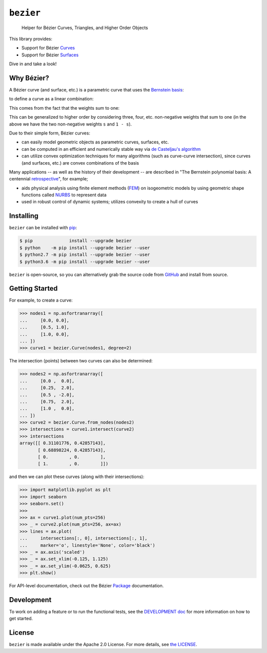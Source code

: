 ``bezier``
==========

    Helper for B |eacute| zier Curves, Triangles, and Higher Order Objects

|circle-build| |travis-build| |appveyor-build| |coverage|

|pypi| |versions|

|docs| |zenodo| |JOSS|

.. |eacute| unicode:: U+000E9 .. LATIN SMALL LETTER E WITH ACUTE
   :trim:

This library provides:

* Support for B |eacute| zier `Curves`_
* Support for B |eacute| zier `Surfaces`_

Dive in and take a look!

.. image:: https://cdn.rawgit.com/dhermes/bezier/master/docs/images/surfaces6Q_and_7Q.png
   :align: center

Why B |eacute| zier?
--------------------

A B |eacute| zier curve (and surface, etc.) is a parametric curve
that uses the `Bernstein basis`_:

.. image:: https://cdn.rawgit.com/dhermes/bezier/master/docs/images/bernstein_basis.png
   :align: center

to define a curve as a linear combination:

.. image:: https://cdn.rawgit.com/dhermes/bezier/master/docs/images/bezier_defn.png
   :align: center

This comes from the fact that the weights sum to one:

.. image:: https://cdn.rawgit.com/dhermes/bezier/master/docs/images/sum_to_unity.png
   :align: center

This can be generalized to higher order by considering three, four, etc.
non-negative weights that sum to one (in the above we have the two
non-negative weights ``s`` and ``1 - s``).

Due to their simple form, B |eacute| zier curves:

* can easily model geometric objects as parametric curves, surfaces, etc.
* can be computed in an efficient and numerically stable way via
  `de Casteljau's algorithm`_
* can utilize convex optimization techniques for many algorithms (such as
  curve-curve intersection), since curves (and surfaces, etc.)
  are convex combinations of the basis

Many applications -- as well as the history of their development --
are described in
"The Bernstein polynomial basis: A centennial `retrospective`_",
for example;

* aids physical analysis using finite element methods (`FEM`_) on
  isogeometric models by using geometric shape functions called
  `NURBS`_ to represent data
* used in robust control of dynamic systems; utilizes convexity to
  create a hull of curves

.. _retrospective: https://dx.doi.org/10.1016/j.cagd.2012.03.001
.. _Bernstein basis: https://en.wikipedia.org/wiki/Bernstein_polynomial
.. _de Casteljau's algorithm: https://en.wikipedia.org/wiki/De_Casteljau%27s_algorithm
.. _FEM: https://en.wikipedia.org/wiki/Finite_element_method
.. _NURBS: https://en.wikipedia.org/wiki/Non-uniform_rational_B-spline

Installing
----------

``bezier`` can be installed with `pip`_:

.. code-block:: console

   $ pip              install --upgrade bezier
   $ python    -m pip install --upgrade bezier --user
   $ python2.7 -m pip install --upgrade bezier --user
   $ python3.6 -m pip install --upgrade bezier --user

``bezier`` is open-source, so you can alternatively grab the source
code from `GitHub`_ and install from source.

.. _pip: https://pip.pypa.io
.. _GitHub: https://github.com/dhermes/bezier/

Getting Started
---------------

For example, to create a curve:

.. code-block:: python

   >>> nodes1 = np.asfortranarray([
   ...     [0.0, 0.0],
   ...     [0.5, 1.0],
   ...     [1.0, 0.0],
   ... ])
   >>> curve1 = bezier.Curve(nodes1, degree=2)

The intersection (points) between two curves can
also be determined:

.. code-block:: python

   >>> nodes2 = np.asfortranarray([
   ...     [0.0 ,  0.0],
   ...     [0.25,  2.0],
   ...     [0.5 , -2.0],
   ...     [0.75,  2.0],
   ...     [1.0 ,  0.0],
   ... ])
   >>> curve2 = bezier.Curve.from_nodes(nodes2)
   >>> intersections = curve1.intersect(curve2)
   >>> intersections
   array([[ 0.31101776, 0.42857143],
          [ 0.68898224, 0.42857143],
          [ 0.        , 0.        ],
          [ 1.        , 0.        ]])

and then we can plot these curves (along with their
intersections):

.. code-block:: python

   >>> import matplotlib.pyplot as plt
   >>> import seaborn
   >>> seaborn.set()
   >>>
   >>> ax = curve1.plot(num_pts=256)
   >>> _ = curve2.plot(num_pts=256, ax=ax)
   >>> lines = ax.plot(
   ...     intersections[:, 0], intersections[:, 1],
   ...     marker='o', linestyle='None', color='black')
   >>> _ = ax.axis('scaled')
   >>> _ = ax.set_xlim(-0.125, 1.125)
   >>> _ = ax.set_ylim(-0.0625, 0.625)
   >>> plt.show()

.. image:: https://cdn.rawgit.com/dhermes/bezier/master/docs/images/curves1_and_13.png
   :align: center

For API-level documentation, check out the B |eacute| zier
`Package`_ documentation.

Development
-----------

To work on adding a feature or to run the functional tests, see the
`DEVELOPMENT doc`_ for more information on how to get
started.

License
-------

``bezier`` is made available under the Apache 2.0 License. For more
details, see `the LICENSE`_.

.. _Curves: https://bezier.readthedocs.io/en/latest/reference/bezier.curve.html
.. _Surfaces: https://bezier.readthedocs.io/en/latest/reference/bezier.surface.html
.. _Package: https://bezier.readthedocs.io/en/latest/reference/bezier.html
.. _DEVELOPMENT doc: https://github.com/dhermes/bezier/blob/master/DEVELOPMENT.rst
.. _the LICENSE: https://github.com/dhermes/bezier/blob/master/LICENSE

.. |docs| image:: https://readthedocs.org/projects/bezier/badge/?version=latest
   :target: https://bezier.readthedocs.io/en/latest/
   :alt: Documentation Status
.. |circle-build| image:: https://img.shields.io/circleci/project/github/dhermes/bezier/master.svg?maxAge=3600&label=Linux
   :target: https://circleci.com/gh/dhermes/bezier
   :alt: CircleCI Build
.. |travis-build| image:: https://img.shields.io/travis/dhermes/bezier/master.svg?maxAge=3600&label=Mac%20OS%20X
   :target: https://travis-ci.org/dhermes/bezier
   :alt: Travis Build
.. |appveyor-build| image:: https://img.shields.io/appveyor/ci/dhermes/bezier/master.svg?maxAge=3600&label=Windows
   :target: https://ci.appveyor.com/project/dhermes/bezier
   :alt: AppVeyor CI Build
.. |pypi| image:: https://img.shields.io/pypi/v/bezier.svg
   :target: https://pypi.org/project/bezier/
   :alt: PyPI Latest
.. |versions| image:: https://img.shields.io/pypi/pyversions/bezier.svg
   :target: https://pypi.org/project/bezier/
   :alt: Package Versions
.. |coverage| image:: https://coveralls.io/repos/github/dhermes/bezier/badge.svg
   :target: https://coveralls.io/github/dhermes/bezier
   :alt: Code Coverage
.. |zenodo| image:: https://zenodo.org/badge/73047402.svg
   :target: https://zenodo.org/badge/latestdoi/73047402
   :alt: Zenodo DOI for ``bezier``
.. |JOSS| image:: http://joss.theoj.org/papers/10.21105/joss.00267/status.svg
   :target: https://dx.doi.org/10.21105/joss.00267
   :alt: "Journal of Open Source Science" DOI for ``bezier``
